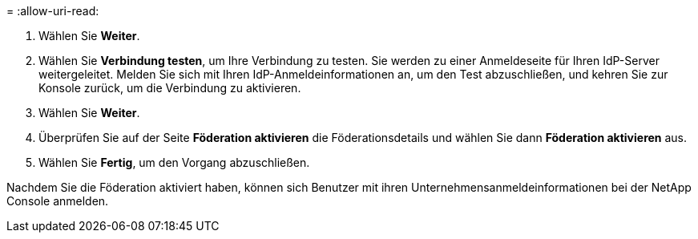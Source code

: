 = 
:allow-uri-read: 


. Wählen Sie *Weiter*.
. Wählen Sie *Verbindung testen*, um Ihre Verbindung zu testen.  Sie werden zu einer Anmeldeseite für Ihren IdP-Server weitergeleitet.  Melden Sie sich mit Ihren IdP-Anmeldeinformationen an, um den Test abzuschließen, und kehren Sie zur Konsole zurück, um die Verbindung zu aktivieren.
. Wählen Sie *Weiter*.
. Überprüfen Sie auf der Seite *Föderation aktivieren* die Föderationsdetails und wählen Sie dann *Föderation aktivieren* aus.
. Wählen Sie *Fertig*, um den Vorgang abzuschließen.


Nachdem Sie die Föderation aktiviert haben, können sich Benutzer mit ihren Unternehmensanmeldeinformationen bei der NetApp Console anmelden.
